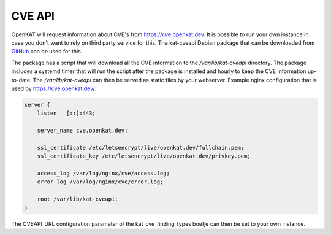=======
CVE API
=======

OpenKAT will request information about CVE's from https://cve.openkat.dev. It is
possible to run your own instance in case you don't want to rely on third party
service for this. The kat-cveapi Debian package that can be downloaded from
`GitHub <https://github.com/minvws/nl-kat-coordination/releases/latest>`__ can
be used for this.

The package has a script that will download all the CVE information to the
`/var/lib/kat-cveapi` directory. The package includes a systemd timer that will
run the script after the package is installed and hourly to keep the CVE
information up-to-date. The `/var/lib/kat-cveapi` can then be served as static
files by your webserver. Example nginx configuration that is used by
https://cve.openkat.dev/:

.. code-block:: sh

    server {
        listen   [::]:443;

        server_name cve.openkat.dev;

        ssl_certificate /etc/letsencrypt/live/openkat.dev/fullchain.pem;
        ssl_certificate_key /etc/letsencrypt/live/openkat.dev/privkey.pem;

        access_log /var/log/nginx/cve/access.log;
        error_log /var/log/nginx/cve/error.log;

        root /var/lib/kat-cveapi;
    }

The CVEAPI_URL configuration parameter of the kat_cve_finding_types boefje can
then be set to your own instance.
